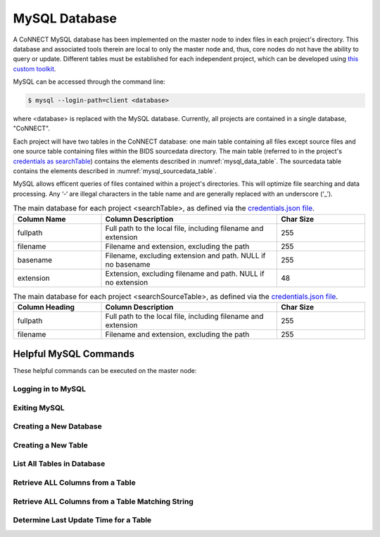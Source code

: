MySQL Database
==============

A CoNNECT MySQL database has been implemented on the master node to index files in each project's directory. This database and associated tools 
therein are local to only the master node and, thus, core nodes do not have the ability to query or update. Different tables must be established
for each independent project, which can be developed using `this custom toolkit <connect_create_project_db.py>`_.

MySQL can be accessed through the command line:

.. code-block:: shell-session
   
   $ mysql --login-path=client <database>
   
where <database> is replaced with the MySQL database. Currently, all projects are contained in a single database, "CoNNECT".

Each project will have two tables in the CoNNECT database: one main table containing all files except source files and one source table containing files within 
the BIDS sourcedata directory. The main table (referred to in the project's 
`credentials as searchTable <https://connect-tutorial.readthedocs.io/en/latest/support_tools/index.html#read-credentials-py>`_) contains the elements described 
in :numref:`mysql_data_table`. The sourcedata table contains the elements described in :numref:`mysql_sourcedata_table`. 

MySQL allows efficent queries of files contained within a project's directories. This will optimize file searching and data processing.
Any ‘-‘ are illegal characters in the table name and are generally replaced with an underscore (‘_’).

.. _mysql_data_table:

.. list-table:: The main database for each project <searchTable>, as defined via the `credentials.json file <https://connect-tutorial.readthedocs.io/en/latest/support_tools/index.html#read-credentials-py>`_.
   :widths: 25 50 25
   :header-rows: 1

   * - **Column Name**
     - **Column Description**
     - **Char Size**
   * - fullpath
     - Full path to the local file, including filename and extension
     - 255
   * - filename
     - Filename and extension, excluding the path
     - 255
   * - basename
     - Filename, excluding extension and path. NULL if no basename
     - 255
   * - extension
     - Extension, excluding filename and path. NULL if no extension
     - 48

.. _mysql_sourcedata_table:

.. list-table:: The main database for each project <searchSourceTable>, as defined via the `credentials.json file <https://connect-tutorial.readthedocs.io/en/latest/support_tools/index.html#read-credentials-py>`_.
   :widths: 25 50 25
   :header-rows: 1

   * - Column Heading
     - Column Description
     - Char Size
   * - fullpath
     - Full path to the local file, including filename and extension
     - 255
   * - filename
     - Filename and extension, excluding the path
     - 255


Helpful MySQL Commands
----------------------

These helpful commands can be executed on the master node:


Logging in to MySQL
^^^^^^^^^^^^^^^^^^^

.. code-block:: shell-session
    $ mysql --login-path=client <database>
    

Exiting MySQL
^^^^^^^^^^^^^

.. code-block:: shell-session
  $ exit
  

Creating a New Database
^^^^^^^^^^^^^

.. code-block:: shell-session
  $ CREATE DATABASE <database_name>;
  

Creating a New Table
^^^^^^^^^^^^^

.. code-block:: shell-session
  $ CREATE TABLE <table_name> (<column1_name> <column1_size> <column2_name> <column2_size>);
  

List All Tables in Database
^^^^^^^^^^^^^

.. code-block:: shell-session
  $ SHOW tables;
  

Retrieve ALL Columns from a Table
^^^^^^^^^^^^^

.. code-block:: shell-session
  $ SELECT * FROM <table_name>;
  

Retrieve ALL Columns from a Table Matching String
^^^^^^^^^^^^^

.. code-block:: shell-session
  $ CREATE DATABASE <database_name> WHERE <column> REGEXP “<search_string>”;
  

Determine Last Update Time for a Table
^^^^^^^^^^^^^

.. code-block:: shell-session
  $ SELECT UPDATE_TIME FROM information_schema.tables WHERE TABLE_SCHEMA = <database> AND TABLE_NAME = <table>;


